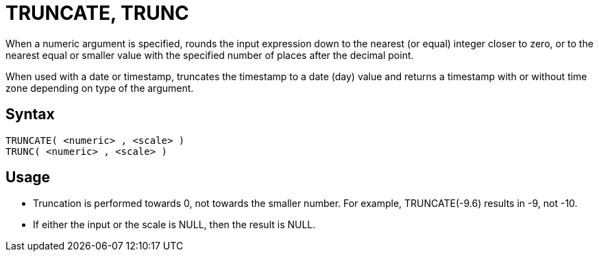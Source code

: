 ////
Licensed to the Apache Software Foundation (ASF) under one
or more contributor license agreements.  See the NOTICE file
distributed with this work for additional information
regarding copyright ownership.  The ASF licenses this file
to you under the Apache License, Version 2.0 (the
"License"); you may not use this file except in compliance
with the License.  You may obtain a copy of the License at
  http://www.apache.org/licenses/LICENSE-2.0
Unless required by applicable law or agreed to in writing,
software distributed under the License is distributed on an
"AS IS" BASIS, WITHOUT WARRANTIES OR CONDITIONS OF ANY
KIND, either express or implied.  See the License for the
specific language governing permissions and limitations
under the License.
////
= TRUNCATE, TRUNC

When a numeric argument is specified, rounds the input expression down to the nearest (or equal) integer closer to zero, or to the nearest equal or smaller value with the specified number of places after the decimal point.

When used with a date or timestamp, truncates the timestamp to a date (day) value and returns a timestamp with or without time zone depending on type of the argument. 

== Syntax
----
TRUNCATE( <numeric> , <scale> )
TRUNC( <numeric> , <scale> )
----

== Usage

* Truncation is performed towards 0, not towards the smaller number. For example, TRUNCATE(-9.6) results in -9, not -10.
* If either the input or the scale is NULL, then the result is NULL.